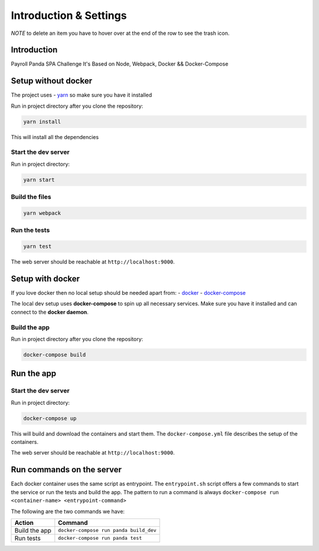 ***********************
Introduction & Settings
***********************

*NOTE* to delete an item you have to hover over at the end of the row to see the trash icon.

Introduction
============

Payroll Panda SPA Challenge
It's Based on Node, Webpack, Docker && Docker-Compose

Setup without docker
====================

The project uses - `yarn <https://yarnpkg.com/en/>`__ so make sure you have it installed

Run in project directory after you clone the repository:

.. code:: bash

    yarn install

This will install all the dependencies

Start the dev server
--------------------

Run in project directory:

.. code:: bash

    yarn start

Build the files
---------------

.. code:: bash

    yarn webpack

Run the tests
-------------

.. code:: bash

    yarn test

The web server should be reachable at ``http://localhost:9000``.


Setup with docker
=================

If you love docker then no local setup should be needed apart from:
- `docker <https://docs.docker.com/engine/installation/>`__
- `docker-compose <https://docs.docker.com/compose/>`__

The local dev setup uses **docker-compose** to spin up all necessary services.
Make sure you have it installed and can connect to the **docker daemon**.

Build the app
-------------

Run in project directory after you clone the repository:

.. code:: bash

    docker-compose build

Run the app
===========

Start the dev server
------------------

Run in project directory:

.. code:: bash

    docker-compose up

This will build and download the containers and start them. The ``docker-compose.yml``
file describes the setup of the containers.

The web server should be reachable at ``http://localhost:9000``.


Run commands on the server
==========================

Each docker container uses the same script as entrypoint. The ``entrypoint.sh``
script offers a few commands to start the service or run the tests and build the app.
The pattern to run a command is always
``docker-compose run <container-name> <entrypoint-command>``

The following are the two commands we have:

+-------------------------------------+----------------------------------------------------------+
| Action                              | Command                                                  |
+=====================================+==========================================================+
| Build the app                       | ``docker-compose run panda build_dev``                   |
+-------------------------------------+----------------------------------------------------------+
| Run tests                           | ``docker-compose run panda test``                        |
+-------------------------------------+----------------------------------------------------------+
